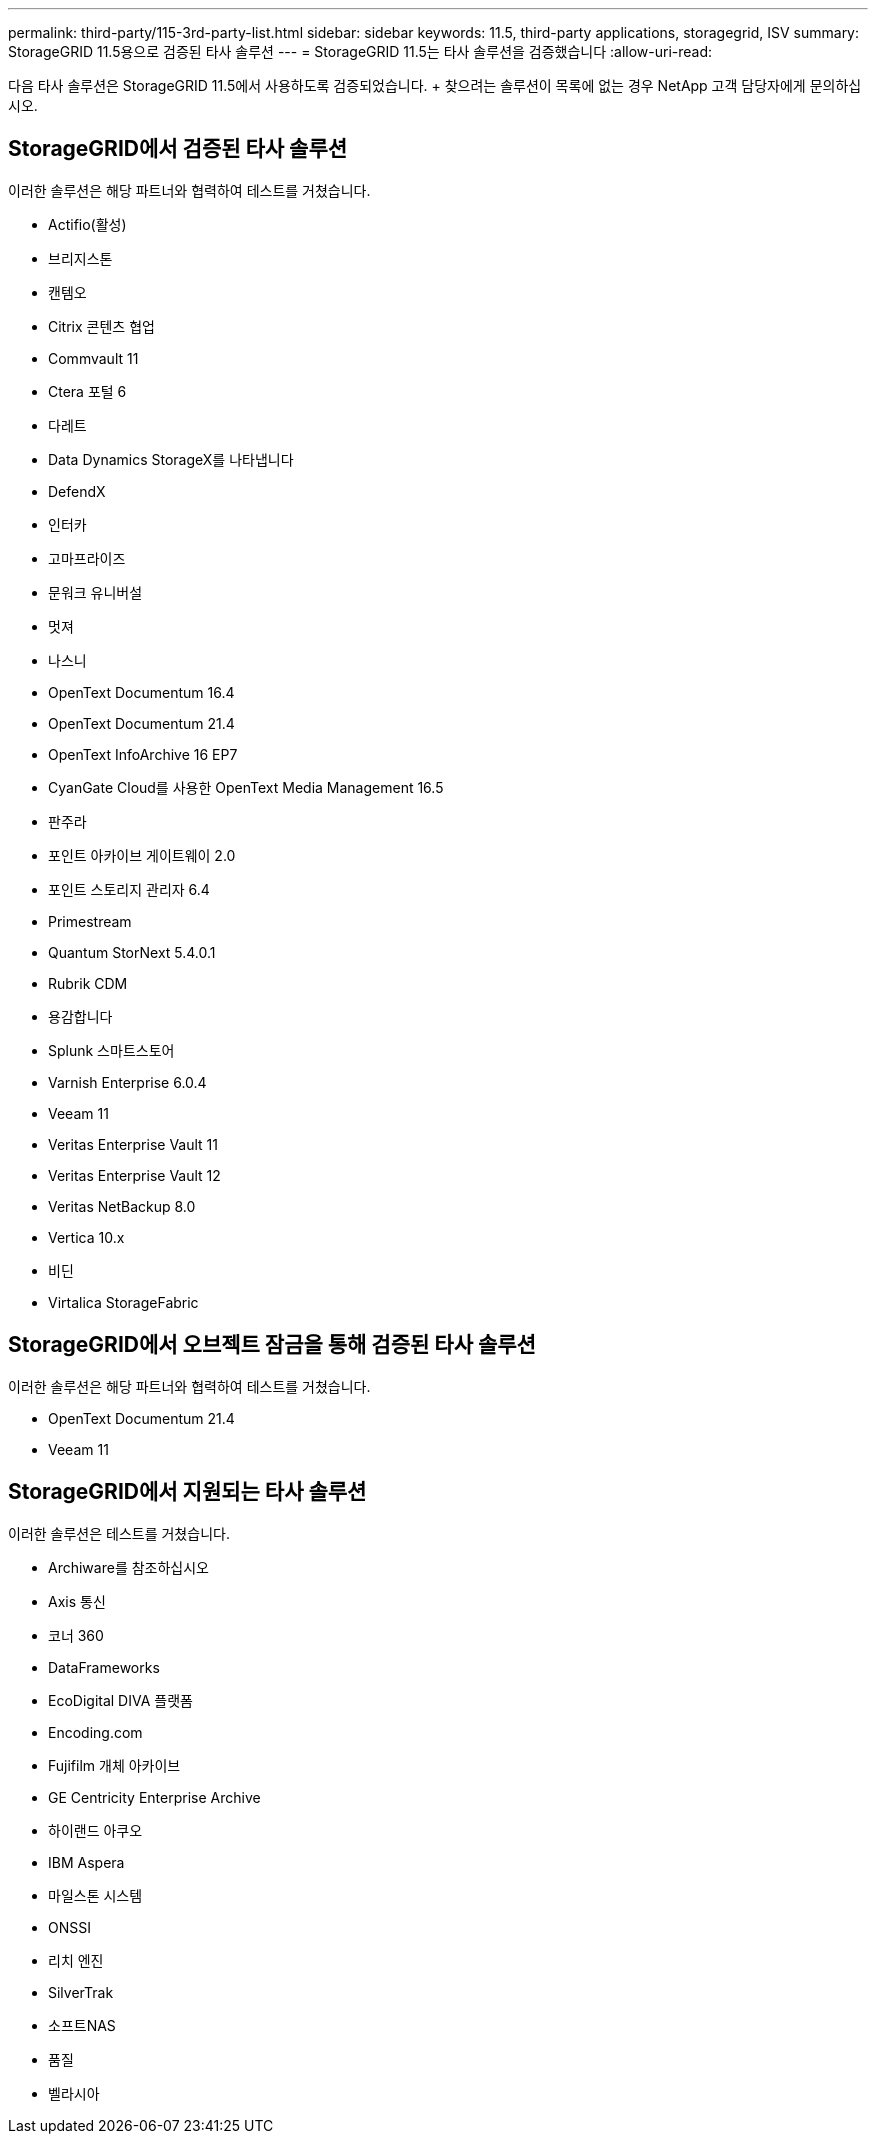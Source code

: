 ---
permalink: third-party/115-3rd-party-list.html 
sidebar: sidebar 
keywords: 11.5, third-party applications, storagegrid, ISV 
summary: StorageGRID 11.5용으로 검증된 타사 솔루션 
---
= StorageGRID 11.5는 타사 솔루션을 검증했습니다
:allow-uri-read: 


[role="lead"]
다음 타사 솔루션은 StorageGRID 11.5에서 사용하도록 검증되었습니다. + 찾으려는 솔루션이 목록에 없는 경우 NetApp 고객 담당자에게 문의하십시오.



== StorageGRID에서 검증된 타사 솔루션

이러한 솔루션은 해당 파트너와 협력하여 테스트를 거쳤습니다.

* Actifio(활성)
* 브리지스톤
* 캔템오
* Citrix 콘텐츠 협업
* Commvault 11
* Ctera 포털 6
* 다레트
* Data Dynamics StorageX를 나타냅니다
* DefendX
* 인터카
* 고마프라이즈
* 문워크 유니버설
* 멋져
* 나스니
* OpenText Documentum 16.4
* OpenText Documentum 21.4
* OpenText InfoArchive 16 EP7
* CyanGate Cloud를 사용한 OpenText Media Management 16.5
* 판주라
* 포인트 아카이브 게이트웨이 2.0
* 포인트 스토리지 관리자 6.4
* Primestream
* Quantum StorNext 5.4.0.1
* Rubrik CDM
* 용감합니다
* Splunk 스마트스토어
* Varnish Enterprise 6.0.4
* Veeam 11
* Veritas Enterprise Vault 11
* Veritas Enterprise Vault 12
* Veritas NetBackup 8.0
* Vertica 10.x
* 비딘
* Virtalica StorageFabric




== StorageGRID에서 오브젝트 잠금을 통해 검증된 타사 솔루션

이러한 솔루션은 해당 파트너와 협력하여 테스트를 거쳤습니다.

* OpenText Documentum 21.4
* Veeam 11




== StorageGRID에서 지원되는 타사 솔루션

이러한 솔루션은 테스트를 거쳤습니다.

* Archiware를 참조하십시오
* Axis 통신
* 코너 360
* DataFrameworks
* EcoDigital DIVA 플랫폼
* Encoding.com
* Fujifilm 개체 아카이브
* GE Centricity Enterprise Archive
* 하이랜드 아쿠오
* IBM Aspera
* 마일스톤 시스템
* ONSSI
* 리치 엔진
* SilverTrak
* 소프트NAS
* 품질
* 벨라시아

